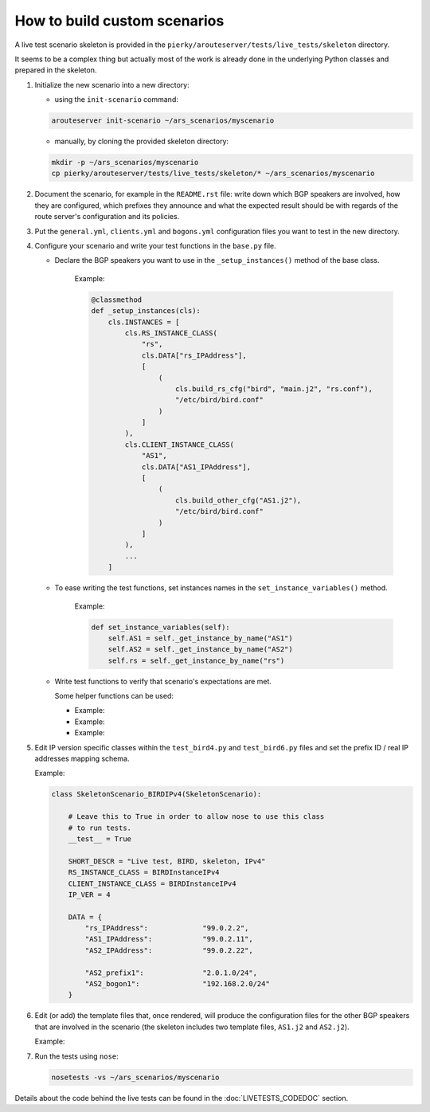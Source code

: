 How to build custom scenarios
-----------------------------

A live test scenario skeleton is provided in the ``pierky/arouteserver/tests/live_tests/skeleton`` directory.

It seems to be a complex thing but actually most of the work is already done in the underlying Python classes and prepared in the skeleton.

1. Initialize the new scenario into a new directory:

   - using the ``init-scenario`` command:

   .. code:: bash

      arouteserver init-scenario ~/ars_scenarios/myscenario

   - manually, by cloning the provided skeleton directory:

   .. code:: bash

      mkdir -p ~/ars_scenarios/myscenario
      cp pierky/arouteserver/tests/live_tests/skeleton/* ~/ars_scenarios/myscenario

2. Document the scenario, for example in the ``README.rst`` file: write down which BGP speakers are involved, how they are configured, which prefixes they announce and what the expected result should be with regards of the route server's configuration and its policies.

3. Put the ``general.yml``, ``clients.yml`` and ``bogons.yml`` configuration files you want to test in the new directory.

4. Configure your scenario and write your test functions in the ``base.py`` file.

   - Declare the BGP speakers you want to use in the ``_setup_instances()`` method of the base class.

        .. automethod:: pierky.arouteserver.tests.live_tests.skeleton.base.SkeletonScenario._setup_instances
                :noindex:

        Example:

	.. code-block:: python

	    @classmethod
	    def _setup_instances(cls):
                cls.INSTANCES = [
                    cls.RS_INSTANCE_CLASS(
                        "rs",
                        cls.DATA["rs_IPAddress"],
                        [
                            (
                                cls.build_rs_cfg("bird", "main.j2", "rs.conf"),
                                "/etc/bird/bird.conf"
                            )
                        ]
                    ),
                    cls.CLIENT_INSTANCE_CLASS(
                        "AS1",
                        cls.DATA["AS1_IPAddress"],
                        [
                            (
                                cls.build_other_cfg("AS1.j2"),
                                "/etc/bird/bird.conf"
                            )
                        ]
                    ),
	            ...
                ]

   - To ease writing the test functions, set instances names in the ``set_instance_variables()`` method.

        .. automethod:: pierky.arouteserver.tests.live_tests.skeleton.base.SkeletonScenario.set_instance_variables
                :noindex:

        Example:

	.. code-block:: python

            def set_instance_variables(self):
                self.AS1 = self._get_instance_by_name("AS1")
                self.AS2 = self._get_instance_by_name("AS2")
                self.rs = self._get_instance_by_name("rs")

   - Write test functions to verify that scenario's expectations are met.

     Some helper functions can be used:

     - 
        .. automethod:: pierky.arouteserver.tests.live_tests.base.LiveScenario.session_is_up
                :noindex:

        Example:

        .. literalinclude:: ../pierky/arouteserver/tests/live_tests/skeleton/base.py
                :pyobject: SkeletonScenario.test_020_sessions_up

     -
        .. automethod:: pierky.arouteserver.tests.live_tests.base.LiveScenario.receive_route
                :noindex:

        Example:

        .. literalinclude:: ../pierky/arouteserver/tests/live_tests/skeleton/base.py
                :pyobject: SkeletonScenario.test_030_rs_receives_AS2_prefix

     -
        .. automethod:: pierky.arouteserver.tests.live_tests.base.LiveScenario.log_contains
                :noindex:

        Example:

        .. literalinclude:: ../pierky/arouteserver/tests/live_tests/skeleton/base.py
                :pyobject: SkeletonScenario.test_030_rs_rejects_bogon

5. Edit IP version specific classes within the ``test_bird4.py`` and ``test_bird6.py`` files and set the prefix ID / real IP addresses mapping schema.

   .. autoclass:: pierky.arouteserver.tests.live_tests.skeleton.test_bird4.SkeletonScenario_BIRDIPv4
        :noindex:

   Example:

   .. code-block:: python

      class SkeletonScenario_BIRDIPv4(SkeletonScenario):
      
          # Leave this to True in order to allow nose to use this class
          # to run tests.
          __test__ = True
      
          SHORT_DESCR = "Live test, BIRD, skeleton, IPv4"
          RS_INSTANCE_CLASS = BIRDInstanceIPv4
          CLIENT_INSTANCE_CLASS = BIRDInstanceIPv4
          IP_VER = 4
      
          DATA = {
              "rs_IPAddress":             "99.0.2.2",
              "AS1_IPAddress":            "99.0.2.11",
              "AS2_IPAddress":            "99.0.2.22",
      
              "AS2_prefix1":              "2.0.1.0/24",
              "AS2_bogon1":               "192.168.2.0/24"
          }

6. Edit (or add) the template files that, once rendered, will produce the configuration files for the other BGP speakers that are involved in the scenario (the skeleton includes two template files, ``AS1.j2`` and ``AS2.j2``).

   Example:

   .. literalinclude:: ../pierky/arouteserver/tests/live_tests/skeleton/AS2.j2

7. Run the tests using ``nose``:

   .. code:: bash

      nosetests -vs ~/ars_scenarios/myscenario

Details about the code behind the live tests can be found in the :doc:`LIVETESTS_CODEDOC` section.
